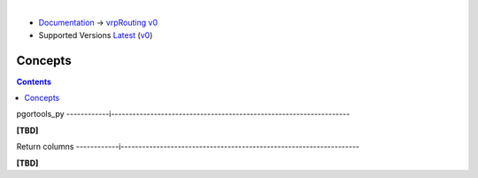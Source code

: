 ..
   ****************************************************************************
    vrpRouting Manual
    Copyright(c) vrpRouting Contributors

    This documentation is licensed under a Creative Commons Attribution-Share
    Alike 3.0 License: https://creativecommons.org/licenses/by-sa/3.0/
   ****************************************************************************

|

* `Documentation <https://vrp.pgrouting.org/>`__ → `vrpRouting v0 <https://vrp.pgrouting.org/v0>`__
* Supported Versions
  `Latest <https://vrp.pgrouting.org/latest/en/concepts.html>`__
  (`v0 <https://vrp.pgrouting.org/v0/en/concepts.html>`__)

Concepts
===============================================================================

.. contents::


pgortools_py
------------i-------------------------------------------------------------------

**[TBD]**

Return columns
------------i-------------------------------------------------------------------

**[TBD]**
